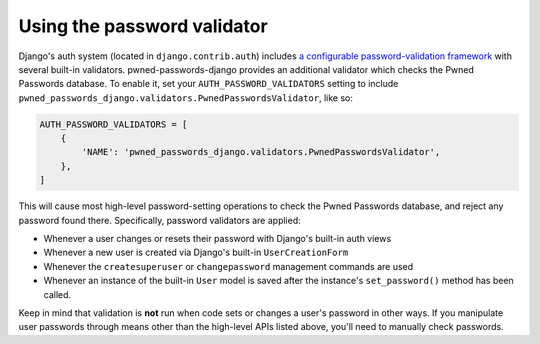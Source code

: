 .. module:: pwned_passwords_django.validators

.. _validator:


Using the password validator
============================

.. class:: PwnedPasswordsValidator

   Django's auth system (located in ``django.contrib.auth``) includes
   `a configurable password-validation framework
   <https://docs.djangoproject.com/en/1.11/topics/auth/passwords/#module-django.contrib.auth.password_validation>`_
   with several built-in validators. pwned-passwords-django provides
   an additional validator which checks the Pwned Passwords
   database. To enable it, set your ``AUTH_PASSWORD_VALIDATORS``
   setting to include
   ``pwned_passwords_django.validators.PwnedPasswordsValidator``, like
   so:

   .. code-block:: python

      AUTH_PASSWORD_VALIDATORS = [
          {
              'NAME': 'pwned_passwords_django.validators.PwnedPasswordsValidator',
          },
      ]

   This will cause most high-level password-setting operations to
   check the Pwned Passwords database, and reject any password found
   there. Specifically, password validators are applied:

   * Whenever a user changes or resets their password with Django's
     built-in auth views

   * Whenever a new user is created via Django's built-in
     ``UserCreationForm``

   * Whenever the ``createsuperuser`` or ``changepassword`` management
     commands are used

   * Whenever an instance of the built-in ``User`` model is saved after
     the instance's ``set_password()`` method has been called.

   Keep in mind that validation is **not** run when code sets or
   changes a user's password in other ways. If you manipulate user
   passwords through means other than the high-level APIs listed
   above, you'll need to manually check passwords.
